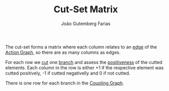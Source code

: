 #+TITLE: Cut-Set Matrix
#+AUTHOR: João Gutemberg Farias
#+EMAIL: joao.gutemberg.farias@gmail.com
#+CREATED: [2022-02-18 Fri 16:23]
#+LAST_MODIFIED: [2022-02-18 Fri 16:54]
#+ROAM_TAGS: 

The cut-set forms a matrix where each column relates to an [[file:graph_edge.org][edge]] of the [[file:action_graph.org][Action Graph]], so there are as many columns as edges.

For each row we [[file:cutting_a_tree_graph.org][cut]] one [[file:branches_in_a_tree_graph.org][branch]] and assess the [[file:positiveness_of_a_tree_graph_cut.org][positiveness]] of the cutted elements. Each column in the row is either +1 if the respective element was cutted positively, -1 if cutted negativelly and 0 if not cutted.

There is one row for each branch in the [[file:coupling_graph.org][Coupling Graph]].
